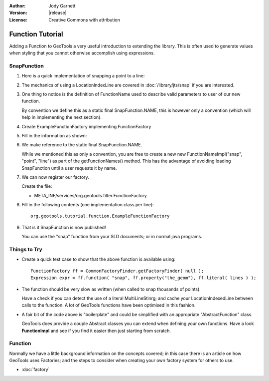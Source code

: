 :Author: Jody Garnett
:Version: |release|
:License: Creative Commons with attribution

Function Tutorial
-----------------

Adding a Function to GeoTools a very useful introduction to extending the library. This is often
used to generate values when styling that you cannot otherwise accomplish using expressions.

SnapFunction
^^^^^^^^^^^^

1. Here is a quick implementation of snapping a point to a line:

   .. literalinclude:: /../src/main/java/org/geotools/tutorial/function/SnapFunction.java
      :language: java

2. The mechanics of using a LocationIndexLine are covered in :doc:`/library/jts/snap`
   if you are interested.

3. One thing to notice is the definition of FunctionName used to describe valid parameters to
   user of our new function.
   
   By convention we define this as a static final SnapFunction.NAME, this is however only a
   convention (which will help in implementing the next section).

4. Create ExampleFunctionFactory implementing FunctionFactory
5. Fill in the information as shown:

   .. literalinclude:: /../src/main/java/org/geotools/tutorial/function/ExampleFunctionFactory.java
      :language: java

6. We make reference to the static final SnapFunction.NAME.
   
   While we mentioned this as only a convention, you are free to create a
   new new FunctionNameImpl("snap", "point", "line") as part of the getFunctionNames() method.
   This has the advantage of avoiding loading SnapFunction until a user requests it by name.

7. We can now register our factory.

   Create the file:
   
   * META_INF/services/org.geotools.filter.FunctionFactory

8. Fill in the following contents (one implementation class per line)::
   
      org.geotools.tutorial.function.ExampleFunctionFactory
    
9. That is it SnapFunction is now published!
   
   You can use the "snap" function from your SLD documents; or in normal java programs.

Things to Try
^^^^^^^^^^^^^

* Create a quick test case to show that the above function is available using::
    
    FunctionFactory ff = CommonFactoryFinder.getFactoryFinder( null );
    Expression expr = ff.function( "snap", ff.property("the_geom"), ff.literal( lines ) );

* The function should be very slow as written (when called to snap thousands of points).
  
  Have a check if you can detect the use of a literal MultiLineStinrg; and cache your
  LocationIndexedLine between calls to the function. A lot of GeoTools functions have been
  optimised in this fashion.

* A fair bit of the code above is "boilerplate" and could be simplified with an appropriate
  "AbstractFunction" class.
  
  GeoTools does provide a couple Abstract classes you can extend when defining your own functions.
  Have a look **FunctionImpl** and see if you find it easier then just starting from scratch.

Function
^^^^^^^^

Normally we have a little background information on the concepts covered; in this case there is an
article on how GeoTools uses Factories; and the steps to consider when creating your own
factory system for others to use.

* :doc:`factory`
